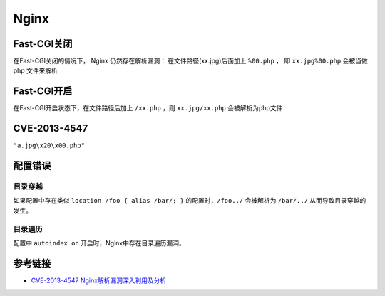 Nginx
========================================

Fast-CGI关闭
----------------------------------------
在Fast-CGI关闭的情况下， Nginx 仍然存在解析漏洞：
在文件路径(xx.jpg)后面加上 ``%00.php`` ， 即 ``xx.jpg%00.php`` 会被当做 php 文件来解析

Fast-CGI开启
----------------------------------------
在Fast-CGI开启状态下，在文件路径后加上 ``/xx.php`` ，则 ``xx.jpg/xx.php`` 会被解析为php文件

CVE-2013-4547
----------------------------------------
``"a.jpg\x20\x00.php"``

配置错误
----------------------------------------

目录穿越
~~~~~~~~~~~~~~~~~~~~~~~~~~~~~~~~~~~~~~~~
如果配置中存在类似 ``location /foo { alias /bar/; }`` 的配置时，``/foo../`` 会被解析为 ``/bar/../`` 从而导致目录穿越的发生。

目录遍历
~~~~~~~~~~~~~~~~~~~~~~~~~~~~~~~~~~~~~~~~
配置中 ``autoindex on`` 开启时，Nginx中存在目录遍历漏洞。

参考链接
----------------------------------------
- `CVE-2013-4547 Nginx解析漏洞深入利用及分析 <http://www.91ri.org/9064.html>`_
